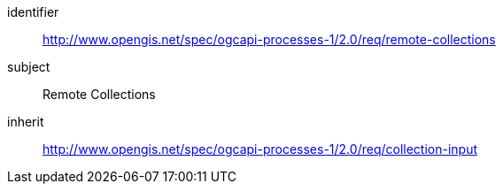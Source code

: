 [[rc_remote-collections]]
[requirements_class]
====
[%metadata]
identifier:: http://www.opengis.net/spec/ogcapi-processes-1/2.0/req/remote-collections
subject:: Remote Collections
inherit:: http://www.opengis.net/spec/ogcapi-processes-1/2.0/req/collection-input
====
